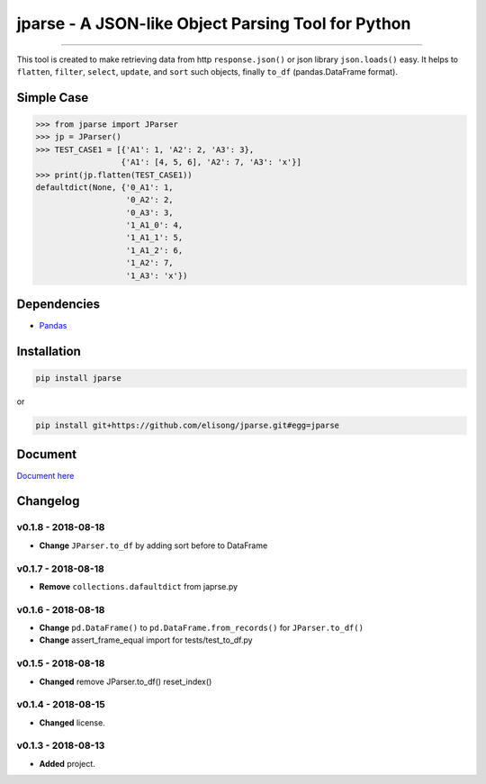===================================================
jparse - A JSON-like Object Parsing Tool for Python
===================================================

.. image:: https://github.com/elisong/jparse/blob/master/jparse.png
        :target: https://github.com/elisong/jparse

-----

.. image:: https://travis-ci.org/elisong/jparse.svg?branch=master
        :alt: Build Status
        :target: https://travis-ci.org/elisong/jparse

.. image:: https://img.shields.io/badge/pypi-v0.1.8-blue.svg
        :alt: PyPI
        :target: https://github.com/elisong/jparse

.. image:: https://img.shields.io/badge/python-2.7%2C3.4%2C3.5%2C3.6-blue.svg
        :alt: PyPI - Python Version
        :target: https://github.com/elisong/jparse


.. image:: https://codecov.io/github/elisong/jparse/coverage.svg?branch=master
        :alt: Coverage Status
        :target: https://codecov.io/github/elisong/jparse

This tool is created to make retrieving data from http ``response.json()`` or json library ``json.loads()`` easy.
It helps to ``flatten``, ``filter``, ``select``, ``update``, and ``sort`` such objects, finally ``to_df`` (pandas.DataFrame format).

Simple Case
-----------

.. code-block:: python

    >>> from jparse import JParser
    >>> jp = JParser()
    >>> TEST_CASE1 = [{'A1': 1, 'A2': 2, 'A3': 3},
                      {'A1': [4, 5, 6], 'A2': 7, 'A3': 'x'}]
    >>> print(jp.flatten(TEST_CASE1))
    defaultdict(None, {'0_A1': 1,
                       '0_A2': 2,
                       '0_A3': 3,
                       '1_A1_0': 4,
                       '1_A1_1': 5,
                       '1_A1_2': 6,
                       '1_A2': 7,
                       '1_A3': 'x'})

Dependencies
------------

- `Pandas`_

.. _Pandas: https://pandas.pydata.org/

Installation
------------

.. code-block:: sh

    pip install jparse

or

.. code-block:: sh

    pip install git+https://github.com/elisong/jparse.git#egg=jparse

Document
--------

`Document here`_

.. _Document here: http://jparse.readthedocs.io/en/latest/

Changelog
---------

v0.1.8 - 2018-08-18
^^^^^^^^^^^^^^^^^^^^

- **Change** ``JParser.to_df`` by adding sort before to DataFrame

v0.1.7 - 2018-08-18
^^^^^^^^^^^^^^^^^^^^

- **Remove** ``collections.dafaultdict`` from japrse.py

v0.1.6 - 2018-08-18
^^^^^^^^^^^^^^^^^^^^

- **Change** ``pd.DataFrame()`` to ``pd.DataFrame.from_records()`` for ``JParser.to_df()``
- **Change** assert_frame_equal import for tests/test_to_df.py

v0.1.5 - 2018-08-18
^^^^^^^^^^^^^^^^^^^

- **Changed** remove JParser.to_df() reset_index()

v0.1.4 - 2018-08-15
^^^^^^^^^^^^^^^^^^^

- **Changed** license.

v0.1.3 - 2018-08-13
^^^^^^^^^^^^^^^^^^^

- **Added** project.


